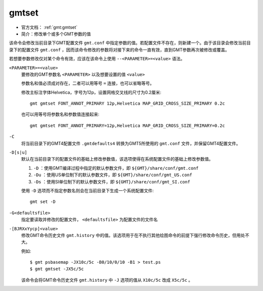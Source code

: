 .. index:: !gmtset

gmtset
======

- 官方文档： :ref:`gmt:gmtset`
- 简介：修改单个或多个GMT参数的值

该命令会修改当前目录下GMT配置文件 ``gmt.conf`` 中指定参数的值。若配置文件不存在，则新建一个。由于该目录会修改当前目录下的配置文件 ``gmt.conf`` ，因而该命令修改的参数将对接下来的命令一直有效，直到GMT参数再次被修改或覆盖。

若想要参数修改仅对某个命令有效，应该在该命令上使用 ``--<PARAMETER>=<value>`` 语法。

``<PARAMETER>=<value>``
    要修改的GMT参数名 ``<PARAMETER>`` 以及想要设置的值 ``<value>``

    参数名和值必须成对存在，二者可以用等号 ``=`` 连接，也可以省略等号。

    修改主标注字体Helvetica，字号为12p，设置网格交叉线的尺寸为0.2厘米::

        gmt gmtset FONT_ANNOT_PRIMARY 12p,Helvetica MAP_GRID_CROSS_SIZE_PRIMARY 0.2c

    也可以用等号将参数名和参数值连接起来::

        gmt gmtset FONT_ANNOT_PRIMARY=12p,Helvetica MAP_GRID_CROSS_SIZE_PRIMARY=0.2c

``-C``
    将当前目录下的GMT4配置文件 ``.gmtdefaults4`` 转换为GMT5所使用的 ``gmt.conf`` 文件，并保留GMT4配置文件。

``-D[s|u]``
    默认在当前目录下的配置文件的基础上修改参数值，该选项使得在系统配置文件的基础上修改参数值。

    #. ``-D`` ：使用GMT编译过程中指定的默认参数文件，即 ``${GMT}/share/conf/gmt.conf``
    #. ``-Du`` ：使用US单位制下的默认参数文件，即 ``${GMT}/share/conf/gmt_US.conf``
    #. ``-Ds`` ：使用SI单位制下的默认参数文件，即 ``${GMT}/share/conf/gmt_SI.conf``

    使用 ``-D`` 选项而不指定参数名则会在当前目录下生成一个系统配置文件::

        gmt set -D

``-G<defaultsfile>``
    指定要读取并修改的配置文件， ``<defaultsfile>`` 为配置文件的文件名

``-[BJRXxYycp]<value>``
    修改GMT命令历史文件 ``gmt.history`` 中的值。该选项用于在不执行其他绘图命令的前提下强行修改命令历史，但用处不大。

    例如::

        $ gmt psbasemap -JX10c/5c -B0/10/0/10 -B1 > test.ps
        $ gmt gmtset -JX5c/5c

    该命令会将GMT命令历史文件 ``gmt.history`` 中 ``-J`` 选项的值从 ``X10c/5c`` 改成 ``X5c/5c`` 。
